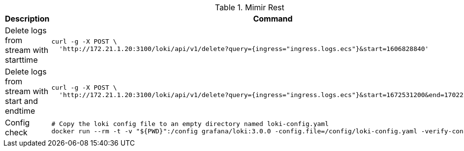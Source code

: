 .Mimir Rest
|===
|Description |Command



|Delete logs from stream with starttime
a|[source,shell]
----
curl -g -X POST \
  'http://172.21.1.20:3100/loki/api/v1/delete?query={ingress="ingress.logs.ecs"}&start=1606828840'
----

|Delete logs from stream with start and endtime
a|[source,shell]
----
curl -g -X POST \
  'http://172.21.1.20:3100/loki/api/v1/delete?query={ingress="ingress.logs.ecs"}&start=1672531200&end=1702252800'
----



|Config check
a|[source,shell]
----
# Copy the loki config file to an empty directory named loki-config.yaml
docker run --rm -t -v "${PWD}":/config grafana/loki:3.0.0 -config.file=/config/loki-config.yaml -verify-config=true
----


|===
